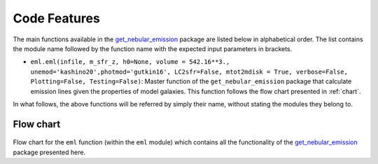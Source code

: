 .. _features:
Code Features
=============

The main functions available in the `get_nebular_emission`_ package are
listed below in alphabetical order. The list contains the module name
followed by the function name with the expected input parameters in
brackets.

-  ``eml.eml(infile, m_sfr_z, h0=None, volume = 542.16**3.,
   unemod='kashino20',photmod='gutkin16',
   LC2sfr=False, mtot2mdisk = True,
   verbose=False, Plotting=False, Testing=False)``: 
   Master function of the ``get_nebular_emission`` package that
   calculate emission lines given the properties of model galaxies.
   This function follows the flow chart presented in
   :ref:`chart`.

In what follows, the above functions will be referred by simply their
name, without stating the modules they belong to.

   
.. _chart:

Flow chart
----------

.. figure:: flow_chart.png
   :align: center
   :alt: Flow chart

Flow chart for the ``eml`` function (within the
``eml`` module) which contains all the functionality of the
`get_nebular_emission`_ package presented here.

.. _get_nebular_emission: https://github.com/galform/get_nebular_emission